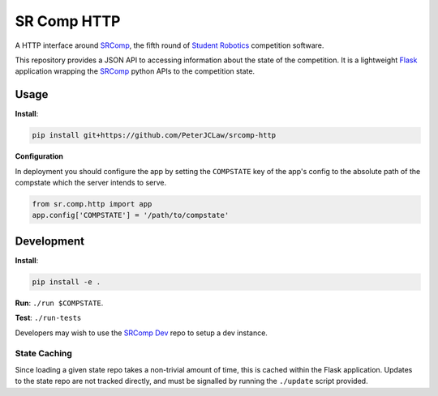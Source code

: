 SR Comp HTTP
============

|Build Status| |Docs Status|

A HTTP interface around `SRComp <https://github.com/PeterJCLaw/srcomp/wiki/SRComp>`__,
the fifth round of `Student Robotics <http://srobo.org>`__ competition
software.

This repository provides a JSON API to accessing information about the
state of the competition. It is a lightweight
`Flask <http://flask.pocoo.org/>`__ application wrapping the
`SRComp <https://github.com/PeterJCLaw/srcomp>`__ python
APIs to the competition state.

Usage
-----

**Install**:

.. code:: shell

    pip install git+https://github.com/PeterJCLaw/srcomp-http

**Configuration**

In deployment you should configure the app by setting the ``COMPSTATE`` key of
the app's config to the absolute path of the compstate which the server intends
to serve.

.. code:: python

    from sr.comp.http import app
    app.config['COMPSTATE'] = '/path/to/compstate'

Development
-----------

**Install**:

.. code:: shell

    pip install -e .

**Run**:
``./run $COMPSTATE``.

**Test**:
``./run-tests``

Developers may wish to use the `SRComp Dev`_ repo to setup a dev instance.

State Caching
~~~~~~~~~~~~~

Since loading a given state repo takes a non-trivial amount of time,
this is cached within the Flask application. Updates to the state repo
are not tracked directly, and must be signalled by running the
``./update`` script provided.


.. |Build Status| image:: https://circleci.com/gh/PeterJCLaw/srcomp-http.svg?style=svg
   :target: https://circleci.com/gh/PeterJCLaw/srcomp-http

.. |Docs Status| image:: https://readthedocs.org/projects/srcomp-http/badge/?version=latest
   :target: https://srcomp-http.readthedocs.org/

.. _`SRComp Dev`: https://github.com/PeterJCLaw/srcomp-dev
